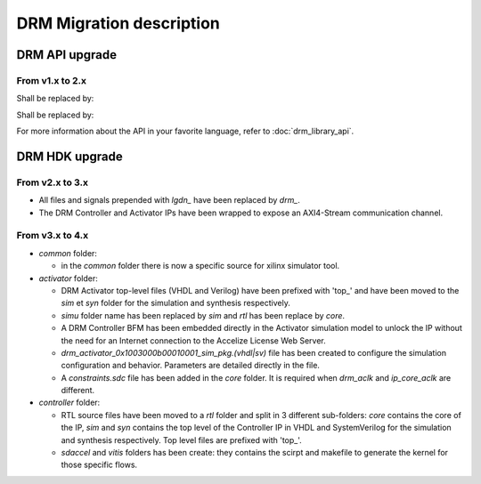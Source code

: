 DRM Migration description
=========================

DRM API upgrade
---------------

From v1.x to 2.x
~~~~~~~~~~~~~~~~

.. code-block:: c
    :caption: In C

    #include "accelize/drmc.h"

    struct sUserContext user_ctx = ...; // sUserContext is any structure the User may want to create

    MeteringSessionManager* p_drm = NULL;
    DRMLibErrorCode retcode;

    // Callbacks implementation
    int read_fpga_register_callback( uint32_t register offset, uint32_t* returned data, void* user_p) {...}
    int write_fpga_register_callback( uint32_t register offset, uint32_t data to write, void* user_p) {...}
    void drm_error_callback( const char* error message, void* user_p ) {...}

    // API Methods
    printf( "%s\n", DRMLib_get_version() );

    MeteringSessionManager_alloc( &p_drm,
            "path_to_conf_file",
            "path_to_cred_file",
            read_fpga_register_callback,
            write_fpga_register_callback,
            drm_error_callback,
            &user_ctx
    );
    retcode = MeteringSessionManager_start_session( p_drm );
    retcode = MeteringSessionManager_stop_session( p_drm );
    retcode = MeteringSessionManager_pause_session( p_drm );
    retcode = MeteringSessionManager_resume_session( p_drm );
    retcode = MeteringSessionManager_auto_start_session( p_drm );
    retcode = MeteringSessionManager_dump_drm_hw_report( p_drm );
    retcode = MeteringSessionManager_free( &p_drm );


Shall be replaced by:

.. code-block:: c
    :caption: In C

    #include "accelize/drmc.h"

    struct sUserContext user_ctx = ...; // sUserContext is any structure the User may want to create

    DrmManager* p_drm = NULL;
    DRM_ErrorCode retcode;
    bool resume_pause_flag = false; // true=enable pause/resume mode, false=disable pause/resume flag
    char* json_string = nullptr;

    // Callbacks implementation
    int read_fpga_register_callback( uint32_t register offset, uint32_t* returned data, void* user_p) {...}
    int write_fpga_register_callback( uint32_t register offset, uint32_t data to write, void* user_p) {...}
    void drm_error_callback( const char* error message, void* user_p ) {...}

    // API Methods
    printf( "%s\n", DrmManager_getApiVersion() );

    DRM_ErrorCode DrmManager_alloc( &p_drm,
            "path_to_conf_file",
            "path_to_cred_file",
            read_fpga_register_callback,
            write_fpga_register_callback,
            drm_error_callback,
            &user_ctx
    );
    retcode = DrmManager_activate( p_drm, resume_pause_flag );
    retcode = DrmManager_deactivate( p_drm, resume_pause_flag );
    retcode = DrmManager_get_json_string( p_drm, "{\"hw_report\":\"\"}", json_string );
    retcode = DrmManager_free( &p_drm );

    delete json_string;


.. code-block:: c++
    :caption: In C++

    #include <iostream>
    #include <string>
    #include "accelize/drm.h"

    namespace cpp = Accelize::DRMLib;

    struct sUserContext user_ctx = ...; // sUserContext is any structure the User may want to create

    // Callbacks implementation
    int read_fpga_register_callback( uint32_t register offset, uint32_t* returned data, void* user_p) {...}
    int write_fpga_register_callback( uint32_t register offset, uint32_t data to write, void* user_p) {...}
    void drm_error_callback( const char* error message, void* user_p ) {...}

    // API Methods
    try {
        std::cout << cpp::getVersion() << std::endl;

        cpp::MeteringSessionManager* p_drm = new cpp::MeteringSessionManager(
                "path_to_conf_file",
                "path_to_cred_file",
                [&]( uint32_t offset, uint32_t* value ) { return read_fpga_register_callback( offset, value, &user_ctx ); },
                [&]( uint32_t offset, uint32_t value ) { return write_fpga_register_callback( offset, value, &user_ctx ); },
                [&]( const std::string& msg ) { drm_error_callback( msg.c_str(), &user_ctx ); }
        );
        p_drm->start_session();
        p_drm->auto_start_session();
        p_drm->resume_session();
        p_drm->pause_session();
        p_drm->stop_session();
        p_drm->dump_drm_hw_report( std::cout );

    } catch( const cpp:Exception& e ) {
        std::cout << e.what() << std::endl;
    }


Shall be replaced by:

.. code-block:: c++
    :caption: In C++

    #include <iostream>
    #include <string>
    #include "accelize/drm.h"

    namespace cpp = Accelize::DRMLib;

    struct sUserContext user_ctx = ...; // sUserContext is any structure the User may want to create
    bool resume_pause_flag = false; // true=enable pause/resume mode, false=disable pause/resume flag
    char* json_string = nullptr;

    // Callback definition
    int read_fpga_register_callback( uint32_t register offset, uint32_t* returned data, void* user_p) {...}
    int write_fpga_register_callback( uint32_t register offset, uint32_t data to write, void* user_p) {...}
    void drm_error_callback( const char* error message, void* user_p ) {...}

    // API Methods
    try {
        std::cout << cpp::getApiVersion() << std::endl;

        cpp::DrmManager* p_drm = new cpp::DrmManager(
                "path_to_conf_file",
                "path_to_cred_file",
                [&]( uint32_t offset, uint32_t* value ) { return read_fpga_register_callback( offset, value, &user_ctx ); },
                [&]( uint32_t offset, uint32_t value ) { return write_fpga_register_callback( offset, value, &user_ctx ); },
                [&]( const std::string& msg ) { drm_error_callback( msg.c_str(), &user_ctx ); }
        );
        p_drm->activate( resume_pause_flag );
        p_drm->deactivate( resume_pause_flag );
        p_drm->get<std::string>( cpp::ParameterKey::hw_report );

    } catch( const cpp:Exception& e ) {
        std::cout << e.what() << std::endl;
    }


For more information about the API in your favorite language, refer to :doc:`drm_library_api`.


DRM HDK upgrade
---------------

From v2.x to 3.x
~~~~~~~~~~~~~~~~

- All files and signals prepended with `lgdn_` have been replaced by `drm_`.
- The DRM Controller and Activator IPs have been wrapped to expose an AXI4-Stream communication channel.

From v3.x to 4.x
~~~~~~~~~~~~~~~~

- `common` folder:

  - in the `common` folder there is now a specific source for xilinx simulator tool.

- `activator` folder:

  - DRM Activator top-level files (VHDL and Verilog) have been prefixed with 'top_' and have been moved
    to the `sim` et `syn` folder for the simulation and synthesis respectively.
  - `simu` folder name has been replaced by `sim` and `rtl` has been replace by `core`.
  - A DRM Controller BFM has been embedded directly in the Activator simulation model to unlock the IP without
    the need for an Internet connection to the Accelize License Web Server.
  - `drm_activator_0x1003000b00010001_sim_pkg.(vhdl|sv)` file has been created to configure the simulation
    configuration and behavior. Parameters are detailed directly in the file.
  - A `constraints.sdc` file has been added in the `core` folder. It is required when `drm_aclk` and `ip_core_aclk`
    are different.

- `controller` folder:

  - RTL source files have been moved to a `rtl` folder and split in 3 different sub-folders: `core` contains
    the core of the IP, `sim` and `syn` contains the top level of the Controller IP in VHDL and SystemVerilog for
    the simulation and synthesis respectively. Top level files are prefixed with 'top_'.
  - `sdaccel` and `vitis` folders has been create: they contains the scirpt and makefile to generate the kernel
    for those specific flows.
